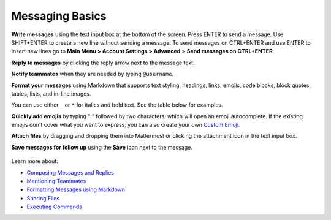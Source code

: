 Messaging Basics
================

**Write messages** using the text input box at the bottom of the screen. Press ENTER to send a message. Use SHIFT+ENTER to create a new line without sending a message. To send messages on CTRL+ENTER and use ENTER to insert new lines go to **Main Menu > Account Settings > Advanced** > **Send messages on CTRL+ENTER**.


**Reply to messages** by clicking the reply arrow next to the message text.

.. image:: ../../images/reply-icon.png
   :alt: reply arrow

**Notify teammates** when they are needed by typing ``@username``.

**Format your messages** using Markdown that supports text styling, headings, links, emojis, code blocks, block quotes, tables, lists, and in-line images.

You can use either ``_`` or ``*`` for italics and bold text. See the table below for examples.

.. image:: ../../images/messagesTable1.png
   :alt: markdown

**Quickly add emojis** by typing ":" followed by two characters, which will open an emoji autocomplete. If the existing emojis don't cover what you want to express, you can also create your own `Custom Emoji <https://docs.mattermost.com/help/settings/custom-emoji.html>`__.

**Attach files** by dragging and dropping them into Mattermost or clicking the attachment icon in the text input box.

**Save messages for follow up** using the **Save** icon next to the message.

.. figure:: ../../images/save-message.png
   :alt: flags

Learn more about:

* `Composing Messages and Replies <https://docs.mattermost.com/help/messaging/sending-messages.html>`__
* `Mentioning Teammates <https://docs.mattermost.com/help/messaging/mentioning-teammates.html>`__
* `Formatting Messages using Markdown <https://docs.mattermost.com/help/messaging/formatting-text.html>`__
* `Sharing Files <https://docs.mattermost.com/help/messaging/attaching-files.html>`__
* `Executing Commands <https://docs.mattermost.com/help/messaging/executing-commands.html>`__
